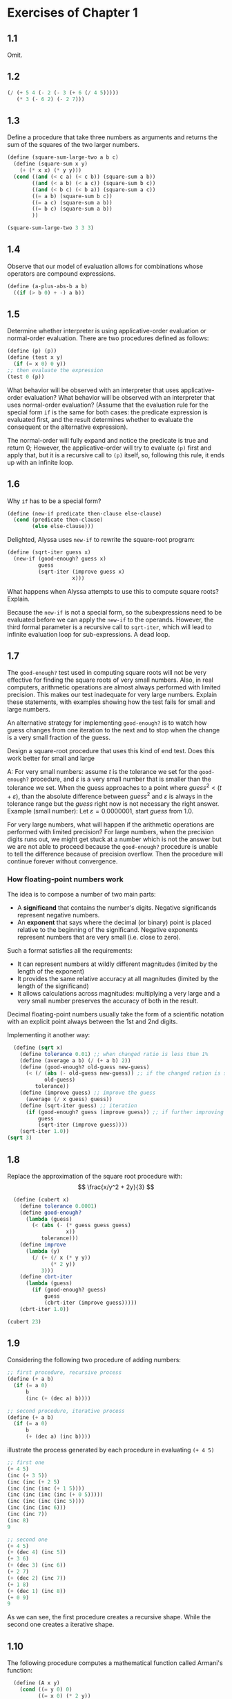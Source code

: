 * Exercises of Chapter 1
** 1.1
Omit.
** 1.2
#+begin_src scheme
  (/ (+ 5 4 (- 2 (- 3 (+ 6 (/ 4 5)))))
     (* 3 (- 6 2) (- 2 7)))
#+end_src
** 1.3
Define a procedure that take three numbers as arguments and returns the sum of 
the squares of the two larger numbers.
#+begin_src scheme
  (define (square-sum-large-two a b c)
    (define (square-sum x y)
      (+ (* x x) (* y y)))
    (cond ((and (< c a) (< c b)) (square-sum a b))
          ((and (< a b) (< a c)) (square-sum b c))
          ((and (< b c) (< b a)) (square-sum a c))
          ((= a b) (square-sum b c))
          ((= a c) (square-sum a b))
          ((= b c) (square-sum a b))
          ))

  (square-sum-large-two 3 3 3)
#+end_src

#+RESULTS:
: 18
** 1.4
Observe that our model of evaluation allows for combinations whose operators are compound
expressions.
#+begin_src scheme
  (define (a-plus-abs-b a b)
    ((if (> b 0) + -) a b))
#+end_src
** 1.5
Determine whether interpreter is using applicative-order evaluation or normal-order
evaluation.
There are two procedures defined as follows:
#+begin_src scheme
  (define (p) (p))
  (define (test x y)
    (if (= x 0) 0 y))
  ;; then evaluate the expression
  (test 0 (p))
#+end_src
What behavior will be observed with an interpreter that uses applicative-order evaluation?
What behavior will be observed with an interpreter that uses normal-order evaluation?
(Assume that the evaluation rule for the special form ~if~ is the same for both cases:
the predicate expression is evaluated first, and the result determines whether to evaluate
the consequent or the alternative expression).

The normal-order will fully expand and notice the predicate is true and return 0;
However, the applicative-order will try to evaluate ~(p)~ first and apply that, but it is a
recursive call to ~(p)~ itself, so, following this rule, it ends up with an infinite loop.
** 1.6
Why ~if~ has to be a special form?
#+begin_src scheme
  (define (new-if predicate then-clause else-clause)
    (cond (predicate then-clause)
          (else else-clause)))
#+end_src
Delighted, Alyssa uses ~new-if~ to rewrite the square-root program:
#+begin_src scheme
  (define (sqrt-iter guess x)
    (new-if (good-enough? guess x)
            guess
            (sqrt-iter (improve guess x)
                       x)))
#+end_src
What happens when Alyssa attempts to use this to compute square roots? Explain.

Because the ~new-if~ is not a special form, so the subexpressions need to be evaluated before
we can apply the ~new-if~ to the operands. However, the third formal parameter is a recursive
call to ~sqrt-iter~, which will lead to infinite evaluation loop for sub-expressions. A dead loop.
** 1.7
The ~good-enough?~ test used in computing square roots will not be very effective for finding the square
roots of very small numbers.
Also, in real computers, arithmetic operations are almost always performed with limited precision.
This makes our test inadequate for very large numbers. Explain these statements, with examples showing
how the test fails for small and large numbers.

An alternative strategy for implementing ~good-enough?~ is to watch how guess changes from one iteration
to the next and to stop when the change is a very small fraction of the guess.

Design a square-root procedure that uses this kind of end test. Does this work better for small and large 

A: For very small numbers: assume $t$ is the tolerance we set for the ~good-enough?~ procedure, and
$\varepsilon$ is a very small number that is smaller than the tolerance we set.
When the guess approaches to a point where $guess^2 < (t + \varepsilon)$, than the absolute difference between 
$guess^2$ and $\varepsilon$ is always in the tolerance range but the $guess$ right now is not necessary the right 
answer.
Example (small number): Let $\varepsilon = 0.0000001$, start $guess$ from 1.0.


For very large numbers, what will happen if the arithmetic operations are performed with limited precision?
For large numbers, when the precision digits runs out, we might get stuck at a number which is not the
answer but we are not able to proceed because the ~good-enough?~ procedure is unable to tell the difference
because of precision overflow. Then the procedure will continue forever without convergence.
*** How floating-point numbers work
The idea is to compose a number of two main parts:
- A *significand* that contains the number's digits. Negative significands represent negative numbers.
- An *exponent* that says where the decimal (or binary) point is placed relative to the beginning of
  the significand. Negative exponents represent numbers that are very small (i.e. close to zero).
Such a format satisfies all the requirements:
+ It can represent numbers at wildly different magnitudes (limited by the length of the exponent)
+ It provides the same relative accuracy at all magnitudes (limited by the length of the significand)
+ It allows calculations across magnitudes: multiplying a very large and a very small number preserves 
  the accuracy of both in the result.

Decimal floating-point numbers usually take the form of a scientific notation with an explicit point
always between the 1st and 2nd digits.

Implementing it  another way:
#+begin_src scheme
  (define (sqrt x)
    (define tolerance 0.01) ;; when changed ratio is less than 1%
    (define (average a b) (/ (+ a b) 2))
    (define (good-enough? old-guess new-guess)
      (< (/ (abs (- old-guess new-guess)) ;; if the changed ration is smaller than tolerance
            old-guess)
         tolerance))
    (define (improve guess) ;; improve the guess
      (average (/ x guess) guess))
    (define (sqrt-iter guess) ;; iteration
      (if (good-enough? guess (improve guess)) ;; if further improving only changes a small ratio
          guess
          (sqrt-iter (improve guess))))
    (sqrt-iter 1.0))
(sqrt 3)
#+end_src

#+RESULTS:
: 1.7321428571428572
** 1.8
Replace the approximation of the square root procedure with:
$$
\frac{x/y^2 + 2y}{3}
$$
#+begin_src scheme
  (define (cubert x)
    (define tolerance 0.0001)
    (define good-enough?
      (lambda (guess)
        (< (abs (- (* guess guess guess)
                   x))
           tolerance)))
    (define improve
      (lambda (y)
        (/ (+ (/ x (* y y))
              (* 2 y))
           3)))
    (define cbrt-iter
      (lambda (guess)
        (if (good-enough? guess)
            guess
            (cbrt-iter (improve guess)))))
    (cbrt-iter 1.0))

(cubert 23)
#+end_src

#+RESULTS:
: 2.8438670109096598
** 1.9
Considering the following two procedure of adding numbers:
#+begin_src scheme
  ;; first procedure, recursive process
  (define (+ a b)
    (if (= a 0)
        b
        (inc (+ (dec a) b))))

  ;; second procedure, iterative process
  (define (+ a b)
    (if (= a 0)
        b
        (+ (dec a) (inc b))))
#+end_src
illustrate the process generated by each procedure in evaluating ~(+ 4 5)~
#+begin_src scheme
;; first one
(+ 4 5)
(inc (+ 3 5))
(inc (inc (+ 2 5)
(inc (inc (inc (+ 1 5))))
(inc (inc (inc (inc (+ 0 5)))))
(inc (inc (inc (inc 5))))
(inc (inc (inc 6)))
(inc (inc 7))
(inc 8)
9

;; second one
(+ 4 5)
(+ (dec 4) (inc 5))
(+ 3 6)
(+ (dec 3) (inc 6))
(+ 2 7)
(+ (dec 2) (inc 7))
(+ 1 8)
(+ (dec 1) (inc 8))
(+ 0 9)
9
#+end_src
As we can see, the first procedure creates a recursive shape. While the second one creates
a iterative shape.

** 1.10
The following procedure computes a mathematical function called Armani's function:
#+begin_src scheme
  (define (A x y)
    (cond ((= y 0) 0)
          ((= x 0) (* 2 y))
          ((= y 1) 2)
          (else (A (- x 1)
                   (A x (- y 1))))))
(A 2 4)
#+end_src

#+RESULTS:
: 65536

What are the values of the following expressions?
#+begin_src scheme
(A 1 10)
(A 0 (A 1 9))
(A 0 (A 0 (A 1 8)))
(A 0 (A 0 (A 0 (A 1 7))))
;; ... 2 * 2 * 2 * ...
;; 2^10

(A 2 4)
(A 1 (A 2 3))
(A 1 (A 1 (A 2 2)))
(A 1 (A 1 (A 1 (A 2 1))))
(A 1 (A 1 (A 1 2)))
(A 1 (A 1 (A 0 (A 1 1))))
(A 1 (A 1 (A 0 2)))
(A 1 (A 1 4))
(A 1 (A 0 (A 1 3)))
(A 1 (A 0 8))
(A 1 16)
;; 2^16 = 2^{2^{4}}

(A 3 3)
;; 2^{2^{2^3}}
#+end_src

Consider the following procedures, where A is the procedure defined above:
#+begin_src scheme
(define (f n) (A 0 n)) ;; 2n

(define (g n) (A 1 n)) ;; 2^n

(define (h n) (A 2 n)) ;; 2^{2^n}

(define (k n) (* 5 n n))
#+end_src

Give concise mathematical definitions for the functions computed by the procedures ~f~, ~g~, and ~h~
for positive integer values of $n$. For example, ~(k, n)~ computes $5n^2$.
** 1.11
A function $f$ is defined as follows:

$$
f(n) = \begin{cases}
n &\text{if } n < 3\\
f(n-1) + 2f(n-2) + 3f(n-3) &\text{if } n \geq 3
\end{cases}
$$

Write a procedure that computes $f$ by means of an iterative process.
#+begin_src scheme
  (define (f n)
    (cond ((< n 3) n)
          (else (f-iter 1 2 3 (- n 3)))))

  (define (f-iter 1st 2ec 3rd count)
    (cond ((= count 0) 3rd)
          (else (f-iter 2ec
                        3rd
                        (+ (* 3 1st)
                           (* 2 2ec)
                           3rd)
                        (- count 1)))))

(f 7)
;; 1 2 3 10 (10+6+6)=22 
#+end_src

#+RESULTS:
: 22
** 1.12
The following pattern of numbers is Pascal's triangle.

\begin{tabular}{>{$n=}l<{$\hspace{12pt}}*{13}{c}}
0 &&&&&&&1&&&&&&\\
1 &&&&&&1&&1&&&&&\\
2 &&&&&1&&2&&1&&&&\\
3 &&&&1&&3&&3&&1&&&\\
4 &&&1&&4&&6&&4&&1&&\\
5 &&1&&5&&10&&10&&5&&1&\\
6 &1&&6&&15&&20&&15&&6&&1
\end{tabular}

Write a procedure that computes elements of Pascal's triangle by means of a recursive  process.

To accomplish this, let's first get a tabular form of the triangle in left-most alignment:

\begin{tabular}{>{$}l<{$}|*{7}{c}}
\multicolumn{1}{l}{$k$} &&&&&&&\\\cline{1-1} 
0 &1&&&&&&\\
1 &1&1&&&&&\\
2 &1&2&1&&&&\\
3 &1&3&3&1&&&\\
4 &1&4&6&4&1&&\\
5 &1&5&10&10&5&1&\\
6 &1&6&15&20&15&6&1\\\hline
\multicolumn{1}{l}{} &0&1&2&3&4&5&6\\\cline{2-8}
\multicolumn{1}{l}{} &\multicolumn{7}{c}{$i$}
\end{tabular}

The goal is to write a recursive procedure ~(pas-tri r c)~ that gives the number located at the
$r$ row and $c$ column in the Pascal's triangle.
#+begin_src scheme
  ;; notice that there are special cases
  ;; 1. at the edge
  ;; 2. at the top
  (define (pas-tri r c)
    (cond ((or (= r c)
               (= c 0))
           1)
          (else (+ (pas-tri (- r 1) ;; the line above
                            (- c 1));; the column to the left
                   (pas-tri (- r 1) ;; the line above
                            c)))))  ;; the same column
(pas-tri 6 4)
#+end_src

#+RESULTS:
: 15

** 1.13
Prove that $Fib(n)$ is the closest integer to $\phi^n / \sqrt{5}$, where $\phi = (1+\sqrt{5}) / 2$
Hint: Let $\psi = (1 - \sqrt{5}) / 2$. Use induction and the definition of the Fibonacci numbers to 
prove that $Fib(n) = (\phi^n - \psi^n) / \sqrt{5}$

1. Prove that $Fib(n) = (\phi^n - \psi^n) / \sqrt{5}$ by verifying for $n = 0, 1$, and use the $Fib(n) = Fib(n-1) + Fib(n-2)$
   equation to further prove it. Notice that $\phi^2 = \frac{3 + \sqrt{5}}{2}$ and 
   $\psi^2 = \frac{3 - \sqrt{5}}{2}$.
2. How to prove that $Fib(n)$ is the *closest* integer then?
   First it is an integer. And the difference between $Fib(n)$ and $\frac{\phi^n}{\sqrt{5}}$ is $\psi^n / \sqrt{5}$

$$
\frac{\psi^n}{\sqrt{5}} = \frac{(1-\sqrt{5})^n}{2^n\cdot\sqrt{5}}
$$

Next step is to prove the equation is actually smaller than $1/2$.
This can be proven by two observations:
1. $\psi$ itself is smaller than $1/2$. So $\psi^n$ must be much smaller than $1/2$.
2. $\sqrt{5}$ is bigger than 2
So dividing something that is clearly smaller than 1/2 by something that is bigger than
2 is going to produce a number that is less than 0.5.

That means the target $\phi^n / \sqrt{5}$ is apart from the integer $Fib(n)$ less than 0.5,
making $Fib(n)$ is the closest integer.

** 1.14
Draw the tree illustrating the process generated by the ~count-change~ procedure of section 1.2.2 in making change for 11 cents.
What are the orders of growth of the space and number of steps used by this process as the amount to be changed increases?

#+begin_src scheme
  (count-change 11)
  (cc 11 5)
  (+ (cc 11 4)
     (cc -39 5))

  (+ (+ (cc 11 3)
        (cc -14 4))     ;; 0
     0)

  (+ (+ (cc 11 3)
        0)
     0)

  (+ (+ (+ (cc 11 2)
           (cc 1 3)) ;; used a dime(10)
        0)
     0)

  (+ (+ (+ (+ (cc 11 1)     ;; change 11 cents merely with 1 cent coins
              (cc 6 2))     ;; used a nickle, 6 cents to go with last two types
           (+ (cc 1 2)      ;; doing the rest 1 cent with two types of coins
              (cc -9 3)))   ;; 0
        0)
     0)

  (+ (+ (+ (+ (+ (cc 11 0)
                 (cc 10 1)) ;; used one cent
              (+ (cc 6 1)   ;; used a nickle, try no more nickles solution
                 (cc 1 2))) ;; used another nickle, 1 cent left to change
           (+ (+ (cc 1 1)   ;; doing the rest 1 cent with only one type of coins
                 (cc -4 2)) ;; 0
              0))
        0)
     0)

  (+ (+ (+ (+ (+ (cc 11 0)
                 (cc 10 1)) ;; used one cent
              (+ (cc 6 1)   ;; used a nickle, try no more nickles solution
                 (cc 1 2))) ;; used another nickle, 1 cent left to change
           (+ (+ 1          ;; only one way to do 1 cent with 1 cent coins
                 0)         ;; 0
              0))
        0)
     0)

  (+ (+ (+ (+ (+ 0
                 (+ (cc 10 0)  ;; 0
                    (cc 9 1))) ;; used the second cent
              (+ (+ (cc 6 0)   ;; 0
                    (cc 5 1))  ;; used a nickle, one cent, try more cents
                 (+ (cc 1 1)   ;; one cent with one cent coins => 1
                    (cc -4 2)))) ;; used two nickles, trying third, fail
           (+ 1
              0))
        0)
     0)
#+end_src

This procedure creates a tree-recursive structure, and the branching factor is 2.
The deepest branch goes $O(n)$ steps down, where $n$ is the money to change.
So the process takes $O(2^n)$ steps to finish and $O(n)$ space to run.
** 1.15
The sine of an angle (specified in radians) can be computed by making use of the approximation 
$\sin{x}\approx x$ if $x$ is sufficiently small, and the trigonometric identity:

$$
\sin{x} = 3 \sin{\frac{x}{3}} - 4\sin^3{\frac{x}{3}}
$$

to reduce the size of the argument of $sin$. (For purposes of this exercise an angle is considered "sufficiently small" if its
magnitude is not greater than 0.1 radians.)
These ideas are incorporated in the following procedures:
#+begin_src scheme
  (define (cube x) (* x x x))

  (define (p x) (- (* 3 x) (* 4 (cube x))))

  (define (sine angle)
    (if (not (> (abs angle) 0.1))
        angle
        (p (sine (/ angle 3.0)))))
#+end_src

1. How many times is the procedure ~p~ applied when ~(sine 12.15)~ is evaluated?
   $12.5 / 3^x \leq 0.1$
   By solving the equation above, we get $x\geq5$, thus ~p~ is applied 5 times.

2. What is the order of growth in space and number of steps (as a function of $a$) used by the process
   generated by the $sine$ procedure when ~(sine a)~ is evaluated?
   The order of growth in number of steps is $O(\log_3a)$.
   The order of growth in space is $O(1)$.
** 1.16
Design a procedure that evolves an *iterative* exponentiation process that uses successive
squaring and uses a logarithmic number of steps, as does ~fast-expt~.
Hint: use the observation that $(b^{n/2})^2 = (b^2)^{n/2}$, keep, along with the exponent $n$
and the base $b$, an additional state variable $a$, and define the state transformation in 
such a way that the product $ab^n$ is unchanged from state to state.
At the beginning of the process $a$ is taken to be 1, and the answer is given by the value 
of $a$ at the end of the process.
In general, the technique of defining an **invariant quantity** that remains unchanged from state
to state is a powerful way to think about the design of iterative algorithms.

IDEA: Iteratively, take the exponent inside and replace old base with new ones, until outer 
exponent is 1.
When the outer exponent left is even, further the process by making $a\Leftarrow a^2$ and 
thus shrink the exponent by dividing it by 2.
When the outer exponent is odd, take 1 away and make $a\Leftarrow ab$, shrink the exponent by 1.

The above idea is terribly wrong! Because the case for dealing with odd exponent is problematic.
The "1" taken out is not on the base of $b$, but rather on the base of what is inside right now.
Can we put another variable that hold what's outside?
#+begin_src scheme
  (define (expt b n) ;; expect b and n both to be integers.
    (expt-iter b n b 1))

  ;; outer is for keep track of what is outside.
  (define (expt-iter b cnt a outer)
    (cond ((= cnt 0) 1)
          ((= cnt 1) (* a outer))
          ((even? cnt) (expt-iter b
                                  (/ cnt 2)  ;; divide the outside expo by 2
                                  (square a) ;; double the inside
                                  outer))    ;; outside additional remains the same
          (else (expt-iter b
                           (- cnt 1)         ;; minus 1 to make it even
                           a                 ;; inside remains the same
                           (* outer a)))))   ;; outer additional get multiplied by the base

  (define (even? x)
    (= (remainder x 2) 0))

  (define (square x) (* x x))

(expt 2 19)
#+end_src

#+RESULTS:
: 524288

This solution I have here does not follow the hint given in the book. I haven't figured out how 
to compute it with an /invariant quantity/.
** 1.17
The exponentiation algorithms in this section are based on performing exponentiation by means 
of repeated multiplication. In a similar way, one can perform integer multiplication by means
of repeated addition. The following multiplication procedure (in which it is assumed that our 
language can only add, not multiply) is analogous to the ~expt~ procedure:
#+begin_src scheme
  (define (* a b)
    (if (= b 0)
        0
        (+ a (* a (- b 1)))))
#+end_src
This algorithm takes a number of steps that is linear in $b$. Now suppose we include, together with
addition, operations ~double~, which doubles the integer, and ~halve~, which divides an (even) integer
by 2. Using these, design a multiplication procedure analogous to ~fast-expt~ that uses a logarithmic
number of steps.

#+begin_src scheme
  (define (double x) (+ x x))
  (define (halve x) (/ x 2))
  (define (even? x)
    (= (remainder x 2)
       0))

  (define (fast-mul a b)
    (cond ((= b 0) 0)
          ((even? b) (fast-mul (double a)
                               (halve b)))
          (else (+ a
                   (fast-mul a
                             (- b 1))))))
#+end_src
** 1.18
Using the results of exercises 1.16 and 1.17, devise a procedure that generates an iterative process
for multiplying two integers in terms of adding, doubling, and halving and uses a logarithmic number
of steps.
#+begin_src scheme
  (define (double x) (+ x x))
  (define (halve x) (/ x 2))
  (define (even? x) (= (remainder x 2) 0))

  (define (fast-mul a b)
    (mul-iter a b 0))

  (define (mul-iter a b add)
    (cond ((= b 0) 0)
          ((= b 1) (+ a add))
          ((even? b) (mul-iter (double a)
                               (halve b) ;; logarithmic
                               add))
          (else (mul-iter a
                          (- b 1)
                          (+ add a)))))  ;; carry the information along, makes it an iterative process
(fast-mul 23 59)
#+end_src

#+RESULTS:
: 1357

** 1.19
There is a clever algorithm for computing the Fibonacci numbers in logarithmic
numbers of steps. Recall the transformation of the state variables $a$ and $b$
in the ~fib-iter~ process of section 1.2.2:
 
\begin{align*}
a &\leftarrow a + b\\
b &\leftarrow a
\end{align*}

Call this transformation $T$, and observe that applying $T$ over and over again
$n$ times, starting with 1 and 0, produces the pair $Fib(n+1)$ and $Fib(n)$.
In other words, the Fibonacci numbers are produced by $T^n$, the $n$th power
or the transformation $T$, starting with the pair $(1,0)$.

Now consider the $T$ to be the special case of $p = 0$ and $q = 1$ in a family
of transformations $T_{pq}$, where $T_{pq}$ transforms the pair $(a,b)$ according
to:

\begin{align*}
a &\leftarrow bq + aq + ap \\
b &\leftarrow bp + aq
\end{align*}

Show that if we apply such transformation $T_{pq}$ twice, the effect is the same
as using a single transformation $T_{p^\prime q^\prime}$ of the same form, and compute $p^\prime$
and $q^\prime$ in terms of $p$ and $q$.

This gives us an explicit way to square these transformations, and thus we can
compute $T^n$ using successive squaring, as in the ~fast-expt~ procedure. Put
this all together to complete the following procedure, which runs in a logarithmic 
number of steps:

#+begin_src scheme
  (define (fib n)
    (fib-iter 1 0 0 1 n))

  (define (fib-iter a b p q count)
    (cond ((= count 0) b)
          ((even? count)
           (fib-iter a
                     b
                     (+ (square p) (square q))
                     (+ (square q) (* 2 p q))
                     (/ count 2)))
          (else (fib-iter (+ (* b q) (* a q) (* a p))
                          (+ (* b p) (* a q))
                          p
                          q
                          (- count 1)))))

  (define (even? x) (= (remainder x 2) 0))
  (define (square x) (* x x))

(fib 13)
#+end_src

#+RESULTS:
: 233

** 1.20
The process that a procedure generates is of course independent on the rules used by the
interpreter. As an example, consider the iterative ~gcd~ procedure given in text book.
Suppose we were to interpret this procedure using normal-order evaluation, as discussed in 
section 1.1.5. (The normal-order-evaluation rule for ~if~ is described in exercise 1.5.)
Using the substitution method (for normal order), illustrate the process generated in 
evaluating ~(gcd 206 40)~ and indicate the ~remainder~ operations that are actually performed.
How many ~remainder~ operations are actually performed in the normal-order evaluation of
~(gcd 206 40)~? In the applicative-order evaluation?

Review that applicative-order will evaluate the operands whenever possible, and then
apply the operator to the operands.
However, normal order will delay any evaluation to a point where something has to be
evaluated to proceed. In this exercise, the normal order will only evaluate expressions
either when: 1) fully expanded, 2) ~if~ special form's predicate needs to be evaluated
to decide which clause (the consequent or the alternative) to expand next.

For applicative-order, ~remainder~ gets evaluated 4 times as it shows here:
#+begin_src scheme
(gcd 206 40)
;;   |
;;   v
(gcd 40 (remainder 206 40)) ;; 1 (remainder eval counter)
(gcd 40 6)
;;   |
;;   v
(gcd 6 (remainder 40 6))    ;; 2
(gcd 6 4)
;;   |
;;   v
(gcd 4 (remainder 6 4))     ;; 3
(gcd 4 2)
;;   |
;;   v
(gcd 2 (remainder 4 2))     ;; 4
(gcd 2 0)                   ;; predicate is true, stop and return 2
#+end_src

For normal-order evaluation:
#+begin_src scheme
  (gcd 206 40)
  (if (= 40 0) ...)
  (gcd 40 (remainder 206 40))

  (if (= (remainder 206 40) 0) ...)                               ;; 1
  ;; 6, not 0
  (gcd (remainder 206 40)
       (remainder 40
                  (remainder 206 40)))

  (if (= (remainder 40                                            ;; 1 +2
                    (remainder 206 40))
         0) ...)
  ;;40%6 = 4, not 0

  (gcd (remainder 40
                  (remainder 206 40))               ;; a
       (remainder (remainder 206 40)
                  (remainder 40
                             (remainder 206 40))))  ;; b

  (if (= (remainder (remainder 206 40)                             ;; 1 +2 +4
                    (remainder 40
                               (remainder 206 40))) ;; b == 0?
         0) ...)
  ;; 2, not zero

  (gcd (remainder (remainder 206 40)
                  (remainder 40
                             (remainder 206 40)))   ;; a
       (remainder (remainder 40
                             (remainder 206 40))
                  (remainder (remainder 206 40)
                             (remainder 40
                                        (remainder 206 40))))) ;; b
  (if (= (remainder (remainder 40                                   ;; 1 +2 +4 +7 = 14
                               (remainder 206 40))
                    (remainder (remainder 206 40)
                               (remainder 40
                                          (remainder 206 40)))) ;; 4%2 = 0
         0) ...)

  (remainder (remainder 206 40)
             (remainder 40
                        (remainder 206 40))) ;; fully expanded, evaluate all rest expressions
  ;; finally, 14 + 4 = 18
  ;; So the remainder get evaluated 18 times in total.
  ;; FORMULA?
#+end_src

Notice that, the changing of numbers of ~remainder~ appearing in the two operands of ~gcd~ obeys
the following pattern:

\begin{align*}
(R_a,R_b) &\rightarrow \text{Occurance of remainder procedure}\\
(0, 0)     &\rightarrow  \text{None}   \\
(0, 1)     &\rightarrow 1+(0+0)=1          \\
(1, 2)     &\rightarrow 1+(0+1)=2          \\
(2, 4)     &\rightarrow 1+(1+2)=4          \\
(4, 7)     &\rightarrow 1+(2+4)=7          \\
4          &\rightarrow \text{predicate true, evaluate }a
\end{align*}

Assume our iteration starts from 0. For simplicity, we consider when applying ~gcd~, the 
two operands $a$ and $b$ are generated by last iteration in the alternate clause.
The 1 that appears in each line is the new ~remainder~ that kicks in in the alternative clause.
And the addition between the parentheses means using the operand $a$ and $b$ from previous iteration
are used as new operands for the new ~remainder~ procedure.

First off, we mainly evaluate ~remainder~ when in the ~if~ predicate. Each time,
when we forward one iteration, the number of ~remainder~ in $b$ from last iteration is evaluated,
to determine which clause to expand next.
That is: $0+1+2+4+7$ in this example. Generally, the predicate evaluation will not stop
until in the final iteration, where $b$ equals to 0. When that happens, all the things in $a$ got
evaluated.

To formulate it, lets assume $(R_a^{\langle i \rangle}, R_b^{\langle i \rangle})$ 
is a pair of integers that record how many times ~remainder~ is invoked 
in $a$ and $b$ during $i$ th iteration, starting from 0.
Say $k$ is the final iteration where $b^{\langle k-1 \rangle}=0$.
Then the total times that ~remainder~ gets evaluated is:

$$
T(remainder) = R_b^{\langle 0 \rangle} + R_b^{\langle 1 \rangle} + R_b^{\langle 2 \rangle} + \cdots + R_b^{\langle k-1 \rangle} + R_a^{\langle k-1 \rangle}
$$

Notice that,
$$
R_b^{\langle i \rangle} = R_a^{\langle i+1 \rangle} = \sum_{j = 0}^i Fib(j)
$$

Thus the formula can be rewritten into:

$$
T(remainder) = \sum_{j = 0}^0 Fib(j) + \sum_{j = 0}^1 Fib(j) + \sum_{j = 0}^2 Fib(j) + \cdots + 2\sum_{j = 0}^{k-2} Fib(j) + \sum_{j = 0}^{k-1} Fib(j)
$$
** 1.21
Use the ~smallest-divisor~ procedure to find the smallest divisor of each of the following numbers:
199, 1999, 199999.

Recall that the procedure ~~ is:
#+begin_src scheme
  (define (smallest-divisor n)
    (find-divisor n 2)) ;; find the first divisor starting from 2

  (define (find-divisor n test-divisor)
    (cond ((> (square test-divisor) n) n)   ;; end test
          ((divides? test-divisor n) test-divisor)   ;; modulo test
          (else (find-divisor n (+ test-divisor 1)))))

  (define (divides? a b)
    "b%a == 0?"
    (= (remainder b a)
       0))
#+end_src

Running this procedure yields:

| Number | smallest-divisor | primality |
|--------+------------------+-----------|
|    199 |              199 | Y         |
|   1999 |             1999 | Y         |
|  19999 |                7 | N         |
** 1.22
Most Lisp implementations include a primitive called ~runtime~ that returns an integer that specifies the
amount of time the system has been running (measured, for example, in microseconds). 
The following ~timed-prime-test~ procedure, when called with an integer $n$, prints $n$ and checks to see 
if $n$ is prime. If it is, the procedure prints three asterisks followed by the amount of time used in 
performing the test.
#+begin_src scheme
  (define (timed-prime-test n)
    (newline)
    (display n)
    (start-prime-test n (runtime)))

  (define (start-prime-test n start-time)
    (if (prime? n)
        (report-prime (- (runtime) start-time))))

  (define (report-prime elapsed-time)
    (display " *** ")
    (display elapsed-time))
#+end_src

Using this procedure, write a procedure ~search-for-primes~ that checks the primality of consecutive
odd integers in a specified range. Use your procedure to find the 3 smallest primes:
- larger than 1000;
- larger than 10,000;
- larger than 100,000;
- larger than 1,000,000.
Note the time needed to test each prime. Since the testing algorithm has order of growth $\Theta(\sqrt{n})$,
you should expect that testing or primes around 10,000 should take about $\sqrt{10}$ times as long as testing
for primes around 1000. Do your timing data bear this out? How well do the data for 100,000 and 1,000,000
support the $\sqrt{n}$ prediction? Is your result compatible with the notion that programs on your machine
run in time proportional to the number of steps required for the computation?

#+begin_src scheme
  (define (even? x) (= (remainder x 2) 0))

  (define (search-for-primes start end)
    "checks the primality of consecutive odd integers in a specified range."
    (search-iter start end start))

  (define (search-iter start end curr)
    (cond ((> curr end) (display "--END--"))
          ((even? curr) (search-iter start end (+ curr 1)))
          (else (timed-prime-test curr)
                (search-iter start end (+ curr 2)))))
#+end_src

| Smallest 3 Larger than | Prime Numbers | Elapsed Time |   |   |
|------------------------+---------------+--------------+---+---|
| >1,000                 |          1009 |           0. |   |   |
|                        |          1013 |           0. |   |   |
|                        |          1019 |           0. |   |   |
|------------------------+---------------+--------------+---+---|
| >10,000                |         10007 |           0. |   |   |
|                        |         10009 |           0. |   |   |
|                        |         10037 |           0. |   |   |
|------------------------+---------------+--------------+---+---|
| >100,000               |        100003 |           0. |   |   |
|                        |        100019 |           0. |   |   |
|                        |        100043 |           0. |   |   |
|------------------------+---------------+--------------+---+---|
| >1,000,000             |       1000003 |         1e-4 |   |   |
|                        |       1000033 |           0. |   |   |
|                        |       1000037 |           0. |   |   |
|------------------------+---------------+--------------+---+---|
| >1,000,000,000         |    1000000007 |         2e-2 |   |   |
|                        |    1000000009 |         2e-2 |   |   |
|                        |    1000000021 |         1e-2 |   |   |
|------------------------+---------------+--------------+---+---|
| >10,000,000,000        |   10000000019 |         0.05 |   |   |
|                        |   10000000033 |         0.07 |   |   |
|                        |   10000000061 |         0.05 |   |   |

My data for required tests doesn't bear out any signs of $\Theta(\sqrt{n})$ order of growth. 
Maybe I should try larger numbers. 

After trying numbers larger than 1 billion and numbers larger than 10 billion, the relationship
between them starts to reveal itself. Notice that the average running time ratio is:

$$
\frac{(0.05 + 0.07 + 0.05) / 3}{(0.02 + 0.02 + 0.01) / 3} = \frac{17}{5} = 3.4 \approx \sqrt{10}
$$
** 1.23
The ~smalles-divisor~ procedure shown at the start of this section does lots of needles testing:
After it checks to see if the number is divisible by 2 there is no point in checking to see if
it is divisible by any larger even numbers. This suggests that the values used for ~test-divisor~
should not be 2,3,4,5,6..., but rather 2,3,5,7,9... (Not quite here, notice 9 is also
a repeated useless check because we would have get the result from testing 3. Actually we should
only try prime numbers here. But seems like the exercise is not aimed at that, so we will
not consider this fact yet.)
To implement this change, define a procedure ~next~ that returns 3 if its input is 2 and otherwise 
returns its input plus 2.
Modify the ~smallest-divisor~ procedure to use ~(next test-divisor)~ instead of ~(+ test-divisor 1)~.
With ~timed-prime-test~ incorporating this modified version of ~smallest-divisor~, run the test
for each of the 12 primes found in exercise 1.22. Since this modification halves the number of test
steps, you should expect it to run about twice as fast. Is this expectation confirmed? If not, what
is the observed ratio of the speeds of the two algorithms, and how do you explain the fact that it 
is different from 2?
#+begin_src scheme
  (define (next curr)
    "return the next number as new test-divisor."
    (if (= curr 2)
        3
        (+ curr 2)))

  (define (smallest-divisor n)
    "Find the smallest divisor of n that is bigger than 1."
    (find-divisor n 2))

  (define (find-divisor n test-divisor)
    "Find divisor of n, starting from test-divisor."
    (cond ((> (square test-divisor) n) n)
          ((divides? test-divisor n) test-divisor)
          (else (find-divisor n
                              (next test-divisor)))))

  (define (divides? a b)
    "Can b be divided by a with remainder 0."
    (= (remainder b a)
       0))
#+end_src

Because the normal 12 tests required in the textbook doesn't yield big enough elapse time on
my machine, I am going to do the billion tests instead here.

| Bigger Than     |      Number | Original | Modified |   |
|-----------------+-------------+----------+----------+---|
| >1,000,000,000  |  1000000007 |     2e-2 |     0.02 |   |
|                 |  1000000009 |     2e-2 |     0.02 |   |
|                 |  1000000021 |     1e-2 |     0.01 |   |
|-----------------+-------------+----------+----------+---|
| >10,000,000,000 | 10000000019 |     0.05 |     0.05 |   |
|                 | 10000000033 |     0.07 |     0.04 |   |
|                 | 10000000061 |     0.05 |     0.04 |   |

Notice that for most numbers the result remained the same when it comes to time took. Why?
Let's count how many steps we actually do in each ~find-divisor~ iteration in both cases:

| Step       | Original                  | Modified                |
|------------+---------------------------+-------------------------|
| Comparison | Y                         | Y                       |
| divides?   | Y                         | Y                       |
|------------+---------------------------+-------------------------|
| else       | (+ test-divisor 1)        | Equal to 2 test         |
|            | ;; forward next iteration | (most cases) (+ curr 2) |

As we can see here, although we have less iterations because we only test odd numbers now,
but to generate the ~next~ sequence correctly, we embedded a lots of useless comparisons
against 2 to handle the special starting case. Thus make the total steps needed are the same.
(This answer may not be correct.)
** 1.24
Modify the ~timed-prime-test~ procedure of exercise 1.22 to use ~fast-prime?~ (the Fermat method),
and test each of the 12 primes you found in that exercise. Since the Fermat test has $\Theta(\log n)$
growth, how would you expect the time to test primes near 1,000,000 to compare with the time needed to 
test primes near 1000? Do your data bear this out? Can you explain any discrepancy you find?

Quick review of the code:
#+begin_src scheme
  (define (expmod base exp m)
    (cond ((= exp 0) 1)
          ((even? exp)
           (remainder (square (expmod base (/ exp 2) m))
                      m))
          (else
           (remainder (* base (expmod base (- exp 1) m))
                      m))))

  (define (fermat-test n)
    (define (try-it a)
      (= (expmod a n n) a))
    (try-it (+ 1 (random (- n 1)))))

  (define (fast-prime? n times)
    (cond ((= times 0) true)  ;; all tests passed, very likely a prime number
          ((fermat-test n) (fast-prime? n (- times 1))) ;; pass one test, continue
          (else false))) ;; failed one test, certainly not a prime number
#+end_src

Then, embedded this into our ~timed-prime-test~:
#+begin_src scheme
  (define (timed-prime-test n)
    (newline)
    (display n)
    (start-prime-test n (runtime)))

  (define (start-prime-test n start-time)
    (if (fast-prime? n 1000000) ;; replaced the prime test used here!
        (report-prime (- (runtime) start-time))))

  (define (report-prime elapsed-time)
    (display " *** ")
    (display elapsed-time))
#+end_src

| Bigger Than     |      Number | Time(100) | (1000000) |   |
|-----------------+-------------+-----------+-----------+---|
| >1,000,000,000  |  1000000007 |      0.01 |     26.23 |   |
|                 |  1000000009 |      0.00 |     25.61 |   |
|                 |  1000000021 |      0.01 |     26.14 |   |
|-----------------+-------------+-----------+-----------+---|
| >10,000,000,000 | 10000000019 |      0.01 |     30.73 |   |
|                 | 10000000033 |      0.01 |     30.05 |   |
|                 | 10000000061 |      0.01 |     31.90 |   |

Right now, the results seems identical, I suppose that is because the number of times we test
for each number is too small, replacing 100 with 1000,000.

The ratio:
$$
\frac{30.73 + 30.05 + 31.90}{26.23 + 26.61 + 26.14} = 1.1769 \approx \frac{\log 10000000000}{\log 1000000000} = 1.1111
$$
** 1.25
Alyssa P. Hacker complains that we went to a lot of extra work in writing ~expmod~.
After all, she says, since we already know how to compute exponentials, we could have
simply written:
#+begin_src scheme
  (define (expmod2 base exp m)
    (remainder (fast-expt base exp) m))
#+end_src
Is she correct? Would this procedure serve as well for our fast prime tester?
Explain.

They both yield the same results. However, the version of ~expmod~ is constantly using
modulo arithmetic to downsize the numbers related in computation. However, the version
proposed by Alyssa, is actually computing the real result for the exponential, which
can be slower when the numbers are large enough. It will still give the correct answer
but slower.
** 1.26
Louis Reasoner is having great difficulty doing exercise 1.24. His ~fast-prime?~ test
seems to run more slowly than his ~prime?~ test. Louis calls his friend Eva Lu Ator over
to help. When they examine Louis's code, they find that he has rewritten the ~expmod~
procedure to use an explicit multiplication, rather than calling ~square~:
#+begin_src scheme
  (define (expmod base exp m)
    (cond ((= exp 0) 1)
          ((even? exp)
           (remainder (* (expmod base (/ exp 2) m)
                         (expmod base (/ exp 2) m))
                      m))
          (else
           (remainder (* base
                         (expmod base (- exp 1) m))
                      m))))
#+end_src
"I don't see what difference that could make," says Louis. "I do." says Eva. "By writing the 
procedure like that, you have transformed the $\Theta(\log n)$ process into a $\Theta(n)$
process." Explain.

The recursive call for the even cases are now have branching factor of 2 instead of 1.
So instead of a linear recursion with the depth of $O(\log n)$, now the explicit multiplication
version becomes a tree recursion with the depth of $O(\log n)$. Thus the growth becomes $\Theta(n)$
** 1.27
Demonstrate that the Carmichael numbers listed in footnote 47 really do fool the Fermat test. 
That is, write a procedure that takes an integer $n$ and tests whether $a^n$ is congruent to
$a$ modulo $n$ for every $a<n$, and try your procedure on the given Carmichael numbers.

#+begin_src scheme
  (define (congruent-test n)
    "test every number a<n: if a^n is congruent to a modulo n"
    (congruent-iter n 1))

  (define (congruent-iter n counter)
    "Counter starts from 1 and ends at n"
    (cond ((= counter n) true) ;; end test
          ;; test counter, if passed, continue
          ((single-fermat-test n counter) (congruent-iter n (+ counter 1)))
          (else false)))

  (define (single-fermat-test n a)
    (= (expmod a n n) a))
#+end_src

Running it with the 6 Carmichael numbers mentioned:
| Carmichael Number | Result |
|-------------------+--------|
|               561 | t      |
|              1105 | t      |
|              1729 | t      |
|              2465 | t      |
|              2821 | t      |
|              6601 | t      |

We can see that all these numbers can fool Fermat test.

(The following section is not required by the exercise. It is out of my own curiosity.)
Next, I want to find the next Carmichael number not mentioned in the book using the above procedure:
#+begin_src scheme
  (define (find-carmichael start end)
    "Find all carmichael numbers between start and end."
    (find-carmichael-iter start end start))

  (define (find-carmichael-iter start end test)
    (cond ((= test end) (display "==END=="))
          ((and (not (prime? test)) (congruent-test test))
           (display test)
           (newline)
           (find-carmichael-iter start end (+ test 1)))
          (else (find-carmichael-iter start end (+ test 1)))))
#+end_src

It is a procedure that looks for Carmichael numbers within an range $[start, end)$.

By running the above procedure, I found the following Carmichael Numbers:
8911, 10585, 15841.

Comparing them with the Carmichael number list online confirms the correctness of the ~find-carmichael~
procedure.
** 1.28
One variant of Fermat test that cannot be fooled is called the Miller-Rabin test.
This starts from an alternate form of Fermat's Little Theorem, which states that if $n$ is prime number and
$a$ is any positive integer less than $n$, then $a^{n-1}$ is congruent to 1 modulo $n$.
To test the primality of a number $n$ by the Miller-Rabin test, we pick a random number $a<n$ and raise
$a$ to the $(n-1)$ power modulo $n$ using the ~expmod~ procedure.
**However, whenever we perform the squaring step in ~expmod~, we check to see if we have discovered a "nontrivial square root of 1 modulo n," that is, a number not equal to 1 or $n-1$ whose square is equal to 1 modulo $n$.**
It is possible to prove that if such a nontrivial square root of 1 exists, then $n$ is not prime.
It is also possible to prove that if $n$ is an odd number that is not prime, then, for at least half
the numbers $a<n$, computing $a^{n-1}$ in this way will reveal a nontrivial square root of 1 modulo $n$.
(This is why the Miller-Rabin test cannot be fooled.)
Modify the ~expmod~ procedure to signal if it discovers a nontrivial square root of 1, and use this
to implement the Miller-Rabin test with a procedure analogous to ~fermat-test~. Check your procedure
by testing various known primes and non-primes. Hint: One convenient way to make ~expmod~ signal it to have
it return 0.

#+begin_src scheme
  (define (expmod-m1 base exp m)
    (cond ((= exp 0) 1)
          ((even? exp)
           (remainder (square (test-nontrivial-m1 (expmod-m1 base (/ exp 2) m) m))
                      m))
          (else
           (remainder (* base (expmod-m1 base (- exp 1) m))
                      m))))

  (define (test-nontrivial-m1 a n)
    "test if: a not equal to 1 or n-1 but a^2 equals to 1 modulo n"
    (cond ((and (> a 1)
                (< a (- n 1))
                (= (remainder (square a) n) 1)) ;; if it is nontrivial case
           0) ;; return zero
          (else a))) ;; else, return its original value

  (define (miller-rabin n)
    "test if n is prime using miller rabin method"
    (define (try-it a)
      (= (expmod-m1 a (- n 1) n) 1))
    (try-it (+ 1 (random (- n 1)))))

  (define (fast-prime? n times)
    (cond ((= times 0) true)
          ((miller-rabin n) (fast-prime? n (- times 1)))
          (else false)))
#+end_src

I tested this procedure with common numbers and large prime numbers. Next I am going to write a procedure
that tests and gives all prime numbers within a range:
#+begin_src scheme
  (define (print-primes start end)
    (print-primes-iter start end start))

  (define (print-primes-iter start end curr)
    (cond ((> curr end) (display "---END---"))
          ((fast-prime? curr 20) ;; test 20 random numbers
           (newline)
           (display curr)
           (print-primes-iter start end (+ curr 1)))
          (else (print-primes-iter start end (+ curr 1)))))
#+end_src

By printing a lot of prime numbers and comparing them with ~prime?~ procedure's outputs, we can verify
that this procedure does what we intended.
** 1.29
Simpson's Rule is a more accurate method of numerical integration than the method illustrated above. Using
Simpson's rule, the integral of a function $f$ between $a$ and $b$ is approximated as
$$
\frac{h}{3}[y_0 + 4y_1 + 2y_2 + 4y_3 + 2y_4 + \cdots + 2y_{n-2} + 4y_{n-1} + y_n]
$$
where $h=(b-a)/n$, for some even integer $n$, and $y_k=f(a+kh)$. (Increasing $n$ increases the accuracy of
the approximation.)
Define a procedure that takes as arguments $f$, $a$, $b$, and $n$ and returns the value of the integral,
computed using Simpson's Rule. Use your procedure to integrate ~cube~ between 0 and 1 (with $n=100$ and 
$n=1000$, and compare the results to those of the ~integral~ procedure shown above.

#+begin_src scheme

  (define (simpson-integral f a b n)
    (define h (/ (- b a) n))
    (define (coef x)
      (let ((diff (/ (- x a) h))) ;; compute coefficients based on the x difference.
        (cond ((or (= diff 0) (= diff n)) 1.0)
              ((even? diff) 2.0)
              (else 4.0))))
    (define (simpson-term x) (* (coef x)
                                (f x))) ;; how to deal with the coefficients? 1, 4, 2, 4, 2, ..., 2, 4, 1
    (define (simpson-next x) (+ x h))
    (* (sum simpson-term a simpson-next b)
       (/ h 3.0)))
#+end_src

Running this procedure with different $n$ yields:
| $n$ value |             Result |
|       100 | .24999999999999992 |
|      1000 | .2500000000000002  |

We see that it is more accurate than the results in previous section.
** 1.30
The ~sum~ procedure in the textbook generates a linear recursion. The procedure can be rewritten so that
the sum is performed iteratively. Show how to do this by filling in the missing expressions in the following
definition:
#+begin_src scheme
  (define (sum term a next b)
    (define (iter a result)
      (if (> a b)
          result
          (iter (next a)
                (+ result (term a)))))
    (iter a 0))
#+end_src
** 1.31
1. The ~sum~ procedure is only the simplest of a vast number of similar abstractions that can be captured as
higher-order functions. Write an analogous procedure called ~product~ that returns the product of the values
of a function at points over a given range. Show how to define ~factorial~ in terms of ~product~.
Also, use ~product~ to compute approximations to $\pi$ using the formula:
$$
\frac{\pi}{4} = \frac{2\cdot 4\cdot 4 \cdot 6 \cdot 6 \cdot 8 \cdots}{3\cdot 3 \cdot 5 \cdot 5 \cdot 7 \cdot 7 \cdots}
$$

#+begin_src scheme
  (define (product term a next b)
    (if (> a b)
        1
        (* (term a)
           (product term (next a) next b))))

  (define (pi-product start end)
    (define (pi-term x)
      (/ (* (- x 1.0) (+ x 1.0))
         (square x)))
    (define (pi-next x)
      (+ x 2))
    (product pi-term start pi-next end))

  (define (pi-estimate accuracy)
    "the larger the accuracy, the more accurate the estimation is."
    (* 4
       (pi-product 3 (+ 3 (* 2 accuracy)))))
#+end_src

Running this procedure yields:
| Accuracy | Estimation |
|----------+------------|
|       20 |  3.1774930 |
|      200 |  3.1454832 |
|     2000 |  3.1319849 |

2. If your ~product~ procedure generates a recursive process, write one that generates an iterative process.
   If it generates an iterative process, write one that generates a recursive process.

#+begin_src scheme
  (define (product term a next b)
    (define (product-iter a result)
      (if (> a b)
          result
          (product-iter (next a)
                        (* result
                           (term a)))))
    (product-iter a 1.0))
#+end_src
** 1.32
1. Show that ~sum~ and ~product~ are both special cases of a still more general notion called
   ~accumulate~ that combines a collection of terms, using some general accumulation function:
   ~(accumulate combiner null-value term a next b)~
   It takes as arguments the same term and range specifications as ~sum~ and ~product~, together with
   a ~combiner~ procedure (of two arguments) that specifies how the current term is to be combined with
   the accumulation of the preceding terms and a ~null-value~ that specifies what base value to use when
   the terms run out. Write ~accumulate~ and show how sum and product can both be defined as simple calls
   to ~accumulate~.
2. Write another version of ~accumulate~, that will generate an iterative or a recursive process.

#+begin_src scheme
  ;; recursive process version
  (define (accumulate combiner null-value term a next b)
    (if (> a b)
        null-value
        (combiner (term a)
                  (accumulate combiner null-value term (next a) next b))))

  ;; iterative process version
  (define (accumulate combiner null-value term a next b)
    (define (accumulate-iter a result)
      (if (> a b)
          result
          (accumulate-iter (next a)
                           (combiner (term a)
                                     result))))
    (accumulate-iter a null-value))

  (define (sum term a next b)
    (accumulate + 0.0 term a next b))

  (define (product term a next b)
    (accumulate * 1.0 term a next b))
#+end_src
** 1.33
You can obtain an even more general version of ~accumulate~ by introducing the notion of ~filter~ on the
terms to be combined. That is, combine only those terms derived from values in the range that satisfy
a specified condition. The resulting ~filtered-accumulate~ abstraction takes the same arguments as
accumulate, together with an additional predicate of one argument that specifies the filter. Write
~filtered-accumulate~ as a procedure. Show how to express the following using it:
1. the sum of the squares of the prime numbers in the interval $a$ to $b$ (assuming that you have ~prime?~)
   predicate already written.
2. the product of all the positive integers less than $n$ that are relatively prime to $n$ (i.e., all
   positive integers $i<n$ such that $GCD(i,n) = 1$).

#+begin_src scheme
  ;; recursive process
  (define (filtered-accumulate combiner     ;; 2 args, combine values
                               filter       ;; 1 arg, on terms to be combined
                               null-value
                               term
                               a
                               next
                               b)
    (if (> a b)
        null-value
        (combiner (if (filter a)
                      (term a)
                      null-value);; if it doesn't, replace with null-value
                  (filtered-accumulate combiner
                                       filter
                                       null-value
                                       term
                                       (next a)
                                       next
                                       b))))
  ;; iterative process
  (define (filtered-accumulate combiner filter null-value term a next b)
    (define (filtered-accum-iter a result)
      (if (> a b)
          result
          (filtered-accum-iter (next a)
                               (combiner (if (filter a)
                                            (term a)
                                            null-value)
                                        result))))
    (filtered-accum-iter a null-value))
#+end_src

1.
#+begin_src scheme
  (define (smallest-divisor n)
    "Find the smallest divisor of n that is bigger than 1."
    (find-divisor n 2))

  (define (find-divisor n test-divisor)
    "Find divisor of n, starting from test-divisor."
    (cond ((> (square test-divisor) n) n)
          ((divides? test-divisor n) test-divisor)
          (else (find-divisor n
                              (+ test-divisor 1)))))

  (define (divides? a b)
    "Can b be divided by a with remainder 0."
    (= (remainder b a)
       0))

  (define (prime? n)
    (= (smallest-divisor n)
       n))

  (define (square-sum-primes a b)
    (filtered-accumulate + prime? 0 square a 1+ b))
;; running (square-sum-primes 2 15) yields 377
;; 377 = (+ 4 9 25 49 121 169)
#+end_src

2.
#+begin_src scheme
  (define (gcd a b)
    (if (= b 0)
        a
        (gcd b (remainder a b))))

  (define (identity x) x)
  ;; product of all the positive integers less than n that
  ;; are relatively prime to n
  (define (product-relative-prime n)
    (define (relative-prime? x)
      (= (gcd x n) 1))
    (filtered-accumulate * relative-prime? 1 identity 1 1+ (- n 1)))

;; running (product-relative-prime 15) yields 896896
;; 896996 = (* 1 2 4 7 8 11 13 14)
#+end_src

** 1.34
Suppose we define the procedure
#+begin_src scheme
  (define (f g)
    (g 2))
#+end_src
Then we have
#+begin_src scheme
  (f square) ;; 4
  (f (lambda (z) (* z (+ z 1)))) ;; 6
#+end_src
What happens if we (perversely) ask the interpreter to evaluate the combination ~(f f)~? Explain.

This will be the evaluation process:
#+begin_src scheme
(f f)
;;|
;;v
(f 2)
;;|
;;v
(2 2)
#+end_src

Then, because 2 is not an applicable procedure, the interpreter is going to yield an error.
** 1.35
Show that the golden ratio $\phi$ (section 1.2.2) is a fixed point of the transformation
$x \mapsto 1 + 1/x$, and use this fact to compute $\phi$ by means of the ~fixed-point~ procedure.

By definition, a fixed point of a function $f$ is an $x$ such that $f(x) = x$. So, let $x = \phi = \frac{1+\sqrt{5}}{2}$

\begin{align*}
f(x) &= 1 + \frac{1}{x} = 1 + \frac{2}{1+\sqrt{5}} \\
&= \frac{3+\sqrt{5}}{1+\sqrt{5}}\\
&= \frac{(3+\sqrt{5})(\sqrt{5} - 1)}{(1+\sqrt{5})(\sqrt{5} - 1)}\\
&= \frac{2\sqrt{5} + 2}{4} = \frac{1+\sqrt{5}}{2} = x = \phi
\end{align*}
Thus, $\phi$ is a fixed point of transformation $x \mapsto 1+1/x$.

#+begin_src scheme
  (define golden-ratio
    (fixed-point (lambda (x) (+ 1
                                (/ 1.0 x)))
                 1.0))
#+end_src

Running the above procedure yields 1.61800327868852458.
** 1.36
Modify the ~fixed-point~ procedure so that it prints the sequence of approximations it generates, using
the ~newline~ and ~display~ primitives shown in exercise 1.22. Then find a solution to $x^x = 1000$ by
finding a fixed point of $x \mapsto \log(1000) / \log(x)$. (Use Scheme's primitive ~log~ procedure, which computes natural
logarithms.) Compare the number of steps this takes with and without average damping. (Note that you 
cannot start ~fixed-point~ with a guess of 1, as this could cause division by $\log(1) = 0$.)

#+begin_src scheme
  (define tolerance 0.000001)
  (define (fixed-point f first-guess)
    (define (close-enough? v1 v2)
      (< (abs (- v1 v2)) tolerance))
    (define (try guess step)
      (newline)
      (display step)
      (display ": ")
      (display guess)
      (let ((next (f guess)))
        (if (close-enough? guess next)
            next
            (try next (1+ step)))))
    (try first-guess 0))
#+end_src

Then, finding a fixed point of $x^x = 1000$:
#+begin_src scheme
  ;; without average damping
  (define (x-expo n)
    (fixed-point (lambda (x) (/ (log n)
                                (log x)))
                 2.0))

  (define (average x y) (/ (+ x y) 2))
  ;; with average damping
  (define (x-expo-damped n)
    (fixed-point (lambda (x) (average x
                                      (/ (log n)
                                         (log x))))
                 2.0))
#+end_src

Results:
1. Running ~(x-expo 1000)~, it takes 40 (starts from 0) steps to converge:
#+begin_src bash
0: 2.
1: 9.965784284662087
2: 3.004472209841214
3: 6.279195757507157
4: 3.759850702401539
5: 5.215843784925895
6: 4.182207192401397
7: 4.8277650983445906
8: 4.387593384662677
9: 4.671250085763899
10: 4.481403616895052
11: 4.6053657460929
12: 4.5230849678718865
13: 4.577114682047341
14: 4.541382480151454
15: 4.564903245230833
16: 4.549372679303342
17: 4.559606491913287
18: 4.552853875788271
19: 4.557305529748263
20: 4.554369064436181
21: 4.556305311532999
22: 4.555028263573554
23: 4.555870396702851
24: 4.555315001192079
25: 4.5556812635433275
26: 4.555439715736846
27: 4.555599009998291
28: 4.555493957531389
29: 4.555563237292884
30: 4.555517548417651
31: 4.555547679306398
32: 4.555527808516254
33: 4.555540912917957
34: 4.555532270803653
35: 4.555537970114198
36: 4.555534211524127
37: 4.555536690243655
38: 4.555535055574168
39: 4.5555361336081
;Value: 4.555535422664798
#+end_src
2. Running ~(x-expo-damped 1000)~, it takes 11 steps to converge:
#+begin_src bash
0: 2.
1: 5.9828921423310435
2: 4.922168721308343
3: 4.628224318195455
4: 4.568346513136242
5: 4.5577305909237005
6: 4.555909809045131
7: 4.555599411610624
8: 4.5555465521473675
9: 4.555537551999825
10: 4.555536019631145
;Value: 4.555535758730802
#+end_src

We can see that with damping, the procedure converges way faster than the version without.
** 1.37
1. An infinite /continued fraction/ is an expression of the form:

$$
f = \frac{N_1}{D_1 + \frac{N_2}{D_2 + \frac{N_3}{D_3 + \cdots}}}
$$

As an example, one can show that the infinite continued fraction expansion with the $N_i$ and $D_i$
all equal to 1 products $1/\phi$, where $\phi$ is the golden ratio (described in section 1.2.2).
One way to approximate an infinite continued fraction is to truncate the expansion after a given
number of terms. Such as a truncation--a so-called /k-term finite continued fraction/--has the form:

$$
\frac{N_1}{D_1 + \frac{N_2}{\ddots + \frac{N_k}{D_k}}}
$$

Suppose that $n$ and $d$ are procedures of one argument (the term index $i$) that return the $N_i$ and $D_i$
of the terms of the continued fraction. Define a procedure ~cont-frac~ such that evaluating 
~(cont-frac n d k)~ computes the value of the $k$-term finite continued fraction. Check your procedure by
approximating $1/\phi$ using
#+begin_src scheme
  (cont-frac (lambda (i) 1.0)
             (lambda (i) 1.0)
             k)
#+end_src
for successive values of $k$. How large must you make $k$ in order to get an approximation that is accurate
to 4 decimal places?

2. If your ~cont-frac~ procedure generates a recursive process, write one that generates an iterative one.
   If it generates an iterative process, write one that generates a recursive process.

#+begin_src scheme
  ;; recursive
  (define (cont-frac n d k)
    (define (single-frac i)
      (if (= i k) ;; last term
          (/ (n i) (d i))
          (/ (n i) ;; else
             (+ (d i)
                (single-frac (1+ i))))))
    (single-frac 1))

  ;; iterative
  (define (cont-frac n d k)
    (define (cont-frac-iter res i)  ;; cnt starts from k, res starts from zero
      (cond ((= i 0) res)                     ;; end when cnt is zero
            ((= i k) (cont-frac-iter (+ res
                                   (/ (n i) (d i)))
                                (-1+ i))) ;; first term
            (else (cont-frac-iter (/ (n i)     ;; replace the result with its new value
                                (+ (d i)
                                   res))
                             (-1+ i)))))
    (cont-frac-iter 0.0 k))
#+end_src

Then test:
#+begin_src scheme
  (define phi (/ (+ 1 (sqrt 5)) 2))

  (cont-frac (lambda (i) 1.0)
             (lambda (i) 1.0)
             k) ;; using different k
#+end_src

So, $1/\phi$ is 0.61803398874. To the 4 decimal place is 0.6180.
Running the ~cont-frac~ procedure with $k=10$ yields .6179775280898876. While using $k=11$ yields .6180555555555556. So the $k$ should be at least 11 to make it accurate enough.
** 1.38
In 1737, the Swiss mathematician Leonhard Euler published a memoir /De Fractionibus Continuis/, which 
included a continued fraction expansion for $e-2$, where $e$ is the base of the natural logarithms.
In this fraction, the $N_i$ are all 1, and the $D_i$ are successively 1, 2, 1, 1, 4, 1, 1, 6, 1, 1, 8,...
Write a program that uses your ~cont-frac~ procedure from exercise 1.37 to approximate $e$, based on
Euler's expansion.
#+begin_src scheme
  ;; 1, 2, 1, 1, 4, 1, 1, 6, 1, 1, 8
  ;; when (remainder i 3) is 2, than the D_i is (i+1)/3 *2
  ;; else situations, D_i is 1
  (define (e-D i)
    (if (= (remainder i 3) 2)
        (* (/ (+ i 1)
              3)
           2)
        1))

  (define (e-approx k) ;; k-term finite, the bigger k is, the more accurate the estimate
    (+ (cont-frac (lambda (i) 1.0)
                  e-D
                  k)
       2))
#+end_src

Running ~(e-approx 10)~ yields 2.7182817182817183. Running ~(e-approx 15)~ yields 2.718281828470584.
** 1.39
A continued fraction representation of the tangent function was published in 1770 by the German 
mathematician J.H. Lambert:

$$
\tan x = \frac{x}{1 - \frac{x^2}{3 - \frac{x^2}{5 - \ddots}}}
$$

where $x$ is radians. Define a procedure ~(tan-cf x k)~ that computes an approximation to the tangent
function based on Lambert's formula. $K$ specifies the number of terms to compute, as in exercise 1.37.

One observation is that, we should take the minus sign into $N_i$ to make it compatible with ~cont-frac~:
$$
N_i = \begin{cases}
x &i = 1\\
-x^2 &i = 2, 3, \cdots
\end{cases}
$$

And for $D_i$:

$$
D_i = 2i - 1
$$

#+begin_src scheme
  (define (tan-cf x k)
    (cont-frac (lambda (i)
                 (cond ((= i 1) x)
                       (else (* x x -1.0))))
               (lambda (i) (- (* 2 i)
                              1.0))
               k))
#+end_src
Running this procedure with $k=100$:
| Call              |             Result | Accurate? |
| ~(tan-cf 3.0 10)~ | -.1425465438397583 | Y         |
| ~(tan-cf 30 10)~  |  3.468225849832513 | N         |
| ~(tan-cf 30 100)~ | -6.405331196646245 | Y         |
| ~(tan-cf 70 100)~ | 1.2219599181369425 | Y         |

We notice that, the larger the radian is, the larger $k$ required to make our approximation accurate.
** 1.40
Define a procedure ~cubic~ that can be used together with the ~newtons-method~ procedure in expressions of
the form
#+begin_src scheme
(newtons-method (cubic a b c) 1)
#+end_src
to approximate zeros of the cubic $x^3 + ax^2 + bx + c$.

#+begin_src scheme
  (define (cubic a b c)
    (lambda (x)
      (+ (* x x x)
         (* a x x)
         (* b x)
         c)))

  (define (solve-cubic a b c guess)
    (newtons-method (cubic a b c) guess))
#+end_src

Running results:
| Call                        |     Running Results | Actual Answer |
| ~(solve-cubic 6 11 6 1.0)~  |  -.9999999999359228 |            -1 |
| ~(solve-cubic 6 11 6 -4)~   | -2.9999999999839293 |            -3 |
| ~(solve-cubic 6 11 6 -2.1)~ |  -2.000000000000003 |            -2 |
** 1.41
Define a procedure ~double~ that takes a procedure of one argument as argument and returns a procedure
that applies the original procedure twice. For example, if ~inc~ is a procedure that adds 1 to its argument,
then ~(double inc)~ should be a procedure that adds 2. What value is returned by
#+begin_src scheme
(((double (double double)) inc) 5)
#+end_src

#+begin_src scheme
  (define (inc x) (1+ x))

  (define (double f)
    (lambda (x)
      (f (f x))))
#+end_src

Using substitution:
#+begin_src scheme
  (((double
     (double double))
    inc)
   5)

  (((double
     (lambda (x) (double (double x))))
    inc)
   5)

  (((lambda (x)
      (double (double (double (double x)))))
    inc)
   5)

  ((double (double (double (double inc))))
   5)

  ((double (double (double (lambda (x) (inc (inc x)))))))

  ;; ....
  ;; finally it is equivalent to +16
#+end_src
Thus the result should be 16+5 = 21.

A easier way to deduct this: ~double~ is nested, and finally applied to ~inc~.

$$
((2^2)^2)^2 \times (+1) = 16
$$

Running it verifies this fact. The answer is 16+5 = 21.
** 1.42
Let $f$ and $g$ be two one-argument functions. The /composition/ $f$ after $g$ is defined to be the function
$x \mapsto f(g(x))$. Define a procedure ~compose~ that implements composition. For example, if ~inc~ is
a procedure that adds 1 to its argument,
#+begin_src scheme
((compose square inc) 6);; should yield 49
#+end_src

#+begin_src scheme
  (define (compose f g)
    (lambda (x)
      (f (g x))))
#+end_src
** 1.43
If $f$ is a numerical function and $n$ is a positive integer, then we can form the $n$ th repeated
application of $f$, which is defined to be the function whose value at $x$ is

$$
f(f(\cdots(f(x))\cdots))
$$

For example, if $f$ is the function $x\mapsto x+1$, then the $n$ th repeated application of $f$ is the
function $x \mapsto x+n$. If $f$ is the operation of squaring a number, then the $n$ th repeated application of $f$
is the function that raises its argument to the $2^n$ th power. Write a procedure that takes as inputs
a procedure that computes $f$ and a positive number $n$ and returns the procedure that computes the 
$n$ th repeated application of $f$. Your procedure should be able to be used as follows:
#+begin_src scheme
((repeated square 2) 5) ;; should yield 625
#+end_src

#+begin_src scheme
  (define (repeated f n)
    (define (repeat-iter g cnt)
      (cond ((> cnt n) g)
            (else (repeat-iter (lambda (x) (f (g x)))
                               (1+ cnt)))))
    (repeat-iter f 2))
#+end_src

It is a iterative version here. Next I will try to write a recursive one:
#+begin_src scheme
  (define (repeated f n)
    (cond ((= n 1) f)
          (else (compose f
                         (repeat f (- n 1))))))

  ;; or, if we don't have compose at hand
  (define (repeated f n)
    (cond ((= n 1) f)
          (else (lambda (x)
                  (f ((repeat f (- n 1)) x))))))
#+end_src
** 1.44
The idea of smoothing a function is an important concept in signal processing.
If $f$ is a function and $dx$ is some small number, then smoothed version of $f$ is the function whose
value at a point $x$ is the average of $f(x-dx)$, $f(x)$, and $f(x+dx)$.
Write a procedure ~smooth~ that takes as input a procedure that computes $f$ and returns a procedure
that computes the smoothed $f$. It is sometimes valuable to repeatedly smooth a function (that is
smooth the smoothed function, and so on) to obtained the $n$-fold smoothed function. Show how to generate
the $n$-fold smoothed function of any given function using ~smooth~ and ~repeated~ from exercise 1.43.

#+begin_src scheme
  (define dx 0.00001)

  (define (smooth f)
    (lambda (x)
      (/ (+ (f (- x dx))
            (f x)
            (f (+ x dx)))
         3.0)))

  (define (n-fold-smooth f n)
    (lambda (x)
      (((repeated smooth n) f) x)))
#+end_src

Running it using ~cubic~ from exercise 1.40 as an example:
#+begin_src scheme
((n-fold-smooth (cubic 1 1 1) 3) 10)
#+end_src

Yields 1111.0000000062.
** 1.45
We saw in section 1.3.3 that attempting to compute square roots by naively finding a fixed point of
$y \mapsto x/y$ does not converge, and that this can be fixed by average damping. The same method
works for finding cube roots as fixed points of the average-damped $y \mapsto x/y^2$.
Unfortunately, the process does not work for fourth roots--a single average damp is not enough to make
a fixed-point search for $y \mapsto x/y^3$ converge. On the other hand, if we average damp twice (i.e., 
use the average damp of the average damp of $y\mapsto x/y^3$) the fixed-point search does converge.

Do some experiments to determine how many average damps are required to compute $n$th roots as a fixed-point
search based upon repeated average damping of $y \mapsto x/y^{n-1}$. Use this to implement a simple 
procedure for computing $n$th roots using ~fixed-point~, ~average-damp~, and the ~repeated~ procedure
of exercise 1.43. Assume that any arithmetic operations you need are available as primitives.

#+begin_src scheme
  (define (nth-root x n)
    (fixed-point ((repeated average-damp
                            (nth-damp-needed n)) ;; how many damping needed
                  (nth-root-mapsto n x))         ;; apply the repeated damping to the original mapsto function.
                 1.0))

  (define (log-base x b)
    (/ (log x) (log b)))

  (define (nth-damp-needed n)
    "Returns the exact number of times average-damp needed for the fixed point to converge."
    (floor (log-base n 2)))

  (define (nth-root-mapsto n x)
    "Gives the mapsto function for solving nth root"
    (lambda (y)
      (/ x (fast-expt y (- n 1)))))

  (define (fast-expt b n)
    (cond ((= n 0) 1)
          ((even? n) (square (fast-expt b (/ n 2))))
          (else (* b
                   (fast-expt b (- n 1))))))

  (define (even? n)
    (= (remainder n 2) 0))

  ;; some experiments I ran:
  (fixed-point ((repeated average-damp 1) (nth-root-mapsto 3 133)) 1.0)
  (fixed-point ((repeated average-damp 2) (nth-root-mapsto 4 133)) 1.0)
  (fixed-point ((repeated average-damp 2) (nth-root-mapsto 7 133)) 1.0)
  (fixed-point ((repeated average-damp 3) (nth-root-mapsto 8 133)) 1.0)
  (fixed-point ((repeated average-damp 3) (nth-root-mapsto 15 133)) 1.0)
  (fixed-point ((repeated average-damp 4) (nth-root-mapsto 16 133)) 1.0)
#+end_src

The pattern I found from running different experiments is that: $D = \lfloor \log n \rfloor$, where $D$ is the required
times of damping needed to compute the root for $n$th roots.
** 1.46
Several of the numerical methods described in this chapter are instances of an extremely general 
computational strategy known as /iterative improvement/.
Iterative improvement says that, to compute something, we start with an initial guess for the answer,
test if the guess is good enough, and otherwise improve the guess and continue the process using the 
improved guess as the new guess.

Write a procedure ~iterative-improve~ that takes two procedures as arguments: a method for telling whether
a guess is good enough and a method for improving a guess. ~iterative-improve~ should return as its value
a procedure that takes a guess as argument and keeps improving the guess until it is good enough.
Rewrite the ~sqrt~ procedure of section 1.1.7 and ~fixed-point~ procedure of section 1.3.3 in terms of
~iterative-improve~.

#+begin_src scheme
  (define (iterative-improve good-enough? improve)
    (lambda (first-guess)
      (define (try guess)
        (let ((next (improve guess)))
          (if (good-enough? guess next)
              guess
              (try next))))
      (try first-guess)))

  (define (average x y) (/ (+ x y) 2.0))

  (define (close-enough? x y) (< (abs (- x y)) 0.00001))

  (define (sqrt x)
    ((iterative-improve close-enough?
                        (lambda (y) (average y (/ x y))))
     x))

  (define (fixed-point f first-guess)
    ((iterative-improve close-enough?
                        f)
     first-guess))
#+end_src

